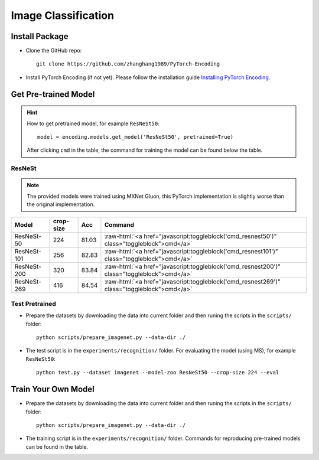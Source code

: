Image Classification
====================

Install Package
---------------

- Clone the GitHub repo::
    
    git clone https://github.com/zhanghang1989/PyTorch-Encoding

- Install PyTorch Encoding (if not yet). Please follow the installation guide `Installing PyTorch Encoding <../notes/compile.html>`_.

Get Pre-trained Model
---------------------

.. hint::
    How to get pretrained model, for example ``ResNeSt50``::

        model = encoding.models.get_model('ResNeSt50', pretrained=True)

    After clicking ``cmd`` in the table, the command for training the model can be found below the table.

.. role:: raw-html(raw)
   :format: html


ResNeSt
~~~~~~~

.. note::
    The provided models were trained using MXNet Gluon, this PyTorch implementation is slightly worse than the original implementation.

===============================  ==============    ==============    =========================================================================================================
Model                            crop-size         Acc               Command                                                                                      
===============================  ==============    ==============    =========================================================================================================
ResNeSt-50                       224               81.03             :raw-html:`<a href="javascript:toggleblock('cmd_resnest50')" class="toggleblock">cmd</a>`
ResNeSt-101                      256               82.83             :raw-html:`<a href="javascript:toggleblock('cmd_resnest101')" class="toggleblock">cmd</a>`
ResNeSt-200                      320               83.84             :raw-html:`<a href="javascript:toggleblock('cmd_resnest200')" class="toggleblock">cmd</a>`
ResNeSt-269                      416               84.54             :raw-html:`<a href="javascript:toggleblock('cmd_resnest269')" class="toggleblock">cmd</a>`
===============================  ==============    ==============    =========================================================================================================

.. raw:: html

    <code xml:space="preserve" id="cmd_resnest50" style="display: none; text-align: left; white-space: pre-wrap">
    # change the rank for worker node
    python train_dist.py --dataset imagenet --model resnest50 --lr-scheduler cos --epochs 270 --checkname resnest50 --lr 0.025 --batch-size 64 --dist-url tcp://MASTER:NODE:IP:ADDRESS:23456 --world-size 4 --label-smoothing 0.1 --mixup 0.2 --no-bn-wd --last-gamma --warmup-epochs 5 --rand-aug --rank 0
    </code>

    <code xml:space="preserve" id="cmd_resnest101" style="display: none; text-align: left; white-space: pre-wrap">
    # change the rank for worker node
    python train_dist.py --dataset imagenet --model resnest101 --lr-scheduler cos --epochs 270 --checkname resnest101 --lr 0.025 --batch-size 64 --dist-url tcp://MASTER:NODE:IP:ADDRESS:23456 --world-size 4 --label-smoothing 0.1 --mixup 0.2 --no-bn-wd --last-gamma --warmup-epochs 5 --rand-aug --rank 0
    </code>

    <code xml:space="preserve" id="cmd_resnest200" style="display: none; text-align: left; white-space: pre-wrap">
    # change the rank for worker node
    python train_dist.py --dataset imagenet --model resnest200 --lr-scheduler cos --epochs 270 --checkname resnest200 --lr 0.0125 --batch-size 32 --dist-url tcp://MASTER:NODE:IP:ADDRESS:23456 --world-size 8 --label-smoothing 0.1 --mixup 0.2 --no-bn-wd --last-gamma --warmup-epochs 5 --rand-aug --crop-size 256 --rank 0
    </code>

    <code xml:space="preserve" id="cmd_resnest269" style="display: none; text-align: left; white-space: pre-wrap">
    # change the rank for worker node
    python train_dist.py --dataset imagenet --model resnest269 --lr-scheduler cos --epochs 270 --checkname resnest269 --lr 0.0125 --batch-size 32 --dist-url tcp://MASTER:NODE:IP:ADDRESS:23456 --world-size 8 --label-smoothing 0.1 --mixup 0.2 --no-bn-wd --last-gamma --warmup-epochs 5 --rand-aug --crop-size 320 --rank 0
    </code>

Test Pretrained
~~~~~~~~~~~~~~~

- Prepare the datasets by downloading the data into current folder and then runing the scripts in the ``scripts/`` folder::

      python scripts/prepare_imagenet.py --data-dir ./
  
- The test script is in the ``experiments/recognition/`` folder. For evaluating the model (using MS),
  for example ``ResNeSt50``::

      python test.py --dataset imagenet --model-zoo ResNeSt50 --crop-size 224 --eval

Train Your Own Model
--------------------

- Prepare the datasets by downloading the data into current folder and then runing the scripts in the ``scripts/`` folder::

    python scripts/prepare_imagenet.py --data-dir ./

- The training script is in the ``experiments/recognition/`` folder. Commands for reproducing pre-trained models can be found in the table.
